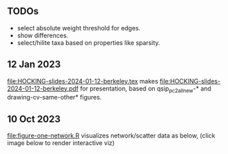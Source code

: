 ** TODOs

- select absolute weight threshold for edges.
- show differences.
- select/hilite taxa based on properties like sparsity.

** 12 Jan 2023

[[file:HOCKING-slides-2024-01-12-berkeley.tex]] makes
[[file:HOCKING-slides-2024-01-12-berkeley.pdf]] for presentation,
based on qsip_pc2_all_new-* and drawing-cv-same-other* figures.

** 10 Oct 2023

[[file:figure-one-network.R]] visualizes network/scatter data as below,
(click image below to render interactive viz)

[[https://tdhock.github.io/necromass-figure-one-network][file:figure-one-network.png]]
